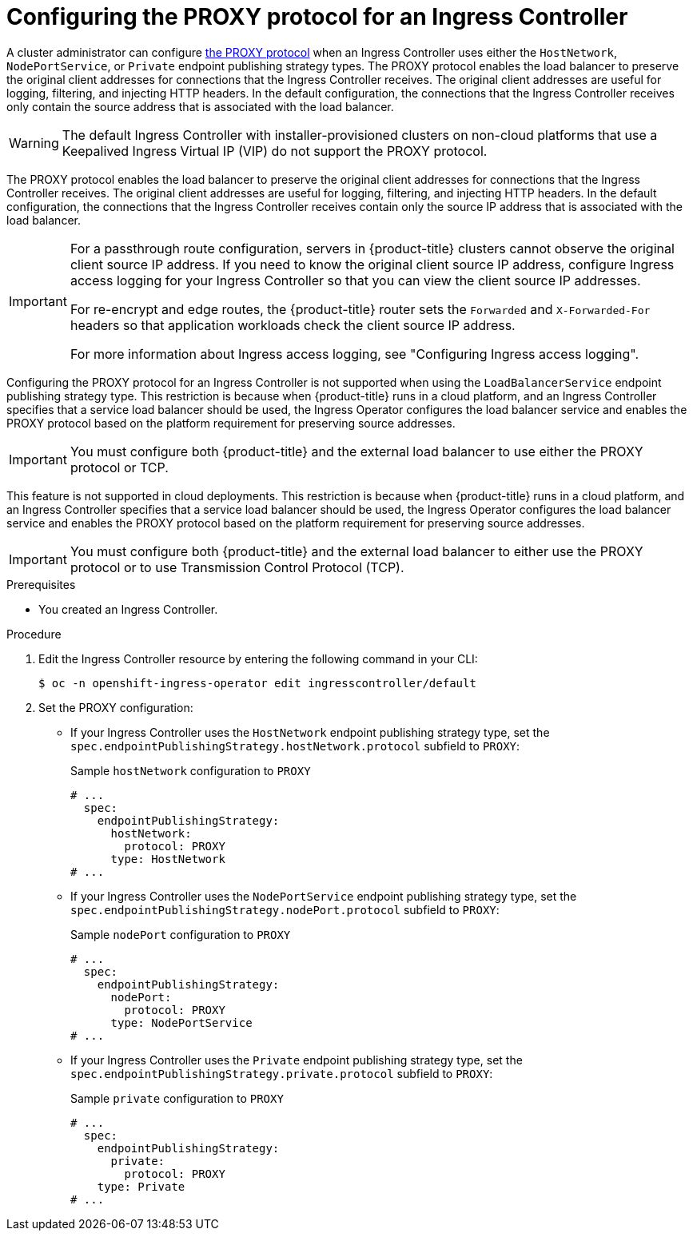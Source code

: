 // Module included in the following assemblies:
//
// * networking/ingress-operator.adoc

:_mod-docs-content-type: PROCEDURE
[id="nw-ingress-controller-configuration-proxy-protocol_{context}"]
= Configuring the PROXY protocol for an Ingress Controller

A cluster administrator can configure link:https://www.haproxy.org/download/2.8/doc/proxy-protocol.txt[the PROXY protocol] when an Ingress Controller uses either the `HostNetwork`, `NodePortService`, or `Private` endpoint publishing strategy types. The PROXY protocol enables the load balancer to preserve the original client addresses for connections that the Ingress Controller receives. The original client addresses are useful for logging, filtering, and injecting HTTP headers. In the default configuration, the connections that the Ingress Controller receives only contain the source address that is associated with the load balancer.

[WARNING]
====
The default Ingress Controller with installer-provisioned clusters on non-cloud platforms that use a Keepalived Ingress Virtual IP (VIP) do not support the PROXY protocol.
====

The PROXY protocol enables the load balancer to preserve the original client addresses for connections that the Ingress Controller receives. The original client addresses are useful for logging, filtering, and injecting HTTP headers. In the default configuration, the connections that the Ingress Controller receives contain only the source IP address that is associated with the load balancer.

[IMPORTANT]
====
For a passthrough route configuration, servers in {product-title} clusters cannot observe the original client source IP address. If you need to know the original client source IP address, configure Ingress access logging for your Ingress Controller so that you can view the client source IP addresses.

For re-encrypt and edge routes, the {product-title} router sets the `Forwarded` and `X-Forwarded-For` headers so that application workloads check the client source IP address.

For more information about Ingress access logging, see "Configuring Ingress access logging".
====

Configuring the PROXY protocol for an Ingress Controller is not supported when using the `LoadBalancerService` endpoint publishing strategy type. This restriction is because when {product-title} runs in a cloud platform, and an Ingress Controller specifies that a service load balancer should be used, the Ingress Operator configures the load balancer service and enables the PROXY protocol based on the platform requirement for preserving source addresses.

[IMPORTANT]
====
You must configure both {product-title} and the external load balancer to use either the PROXY protocol or TCP.
====

This feature is not supported in cloud deployments. This restriction is because when {product-title} runs in a cloud platform, and an Ingress Controller specifies that a service load balancer should be used, the Ingress Operator configures the load balancer service and enables the PROXY protocol based on the platform requirement for preserving source addresses.

[IMPORTANT]
====
You must configure both {product-title} and the external load balancer to either use the PROXY protocol or to use Transmission Control Protocol (TCP).
====

.Prerequisites
* You created an Ingress Controller.

.Procedure
. Edit the Ingress Controller resource by entering the following command in your CLI:
+
ifndef::openshift-rosa,openshift-dedicated[]
[source,terminal]
----
$ oc -n openshift-ingress-operator edit ingresscontroller/default
----
endif::openshift-rosa,openshift-dedicated[]
ifdef::openshift-rosa,openshift-dedicated[]
[source,terminal]
----
$ oc -n openshift-ingress-operator edit ingresscontroller/<custom_ingresscontroller_name>
----
endif::openshift-rosa,openshift-dedicated[]

. Set the PROXY configuration:
+
* If your Ingress Controller uses the `HostNetwork` endpoint publishing strategy type, set the `spec.endpointPublishingStrategy.hostNetwork.protocol` subfield to `PROXY`:
+
.Sample `hostNetwork` configuration to `PROXY`
[source,yaml]
----
# ...
  spec:
    endpointPublishingStrategy:
      hostNetwork:
        protocol: PROXY
      type: HostNetwork
# ...
----

* If your Ingress Controller uses the `NodePortService` endpoint publishing strategy type, set the `spec.endpointPublishingStrategy.nodePort.protocol` subfield to `PROXY`:
+
.Sample `nodePort` configuration to `PROXY`
[source,yaml]
----
# ...
  spec:
    endpointPublishingStrategy:
      nodePort:
        protocol: PROXY
      type: NodePortService
# ...
----

* If your Ingress Controller uses the `Private` endpoint publishing strategy type, set the `spec.endpointPublishingStrategy.private.protocol` subfield to `PROXY`:
+
.Sample `private` configuration to `PROXY`
[source,yaml]
----
# ...
  spec:
    endpointPublishingStrategy:
      private:
        protocol: PROXY
    type: Private
# ...
----
